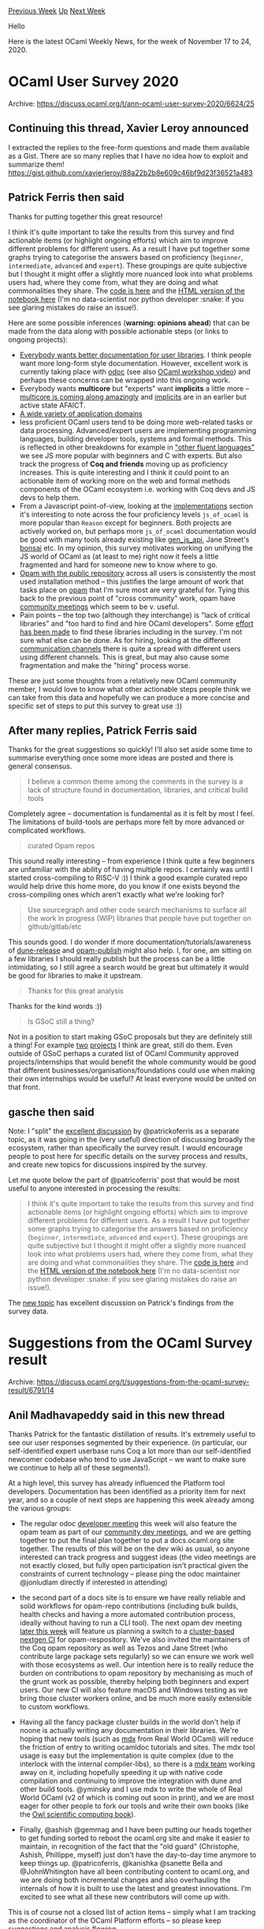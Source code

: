 #+OPTIONS: ^:nil
#+OPTIONS: html-postamble:nil
#+OPTIONS: num:nil
#+OPTIONS: toc:nil
#+OPTIONS: author:nil
#+HTML_HEAD: <style type="text/css">#table-of-contents h2 { display: none } .title { display: none } .authorname { text-align: right }</style>
#+HTML_HEAD: <style type="text/css">.outline-2 {border-top: 1px solid black;}</style>
#+TITLE: OCaml Weekly News
[[http://alan.petitepomme.net/cwn/2020.11.17.html][Previous Week]] [[http://alan.petitepomme.net/cwn/index.html][Up]] [[http://alan.petitepomme.net/cwn/2020.12.01.html][Next Week]]

Hello

Here is the latest OCaml Weekly News, for the week of November 17 to 24, 2020.

#+TOC: headlines 1


* OCaml User Survey 2020
:PROPERTIES:
:CUSTOM_ID: 1
:END:
Archive: https://discuss.ocaml.org/t/ann-ocaml-user-survey-2020/6624/25

** Continuing this thread, Xavier Leroy announced


I extracted the replies to the free-form questions and made them available as a Gist.  There are so
many replies that I have no idea how to exploit and summarize them!
https://gist.github.com/xavierleroy/88a22b2b8e609c46bf9d23f36521a483
      

** Patrick Ferris then said


Thanks for putting together this great resource!

I think it's quite important to take the results from this survey and find actionable items (or
highlight ongoing efforts) which aim to improve different problems for different users. As a result I
have put together some graphs trying to categorise the answers based on proficiency (~beginner~,
~intermediate~, ~advanced~ and ~expert~). These groupings are quite subjective but I thought it might
offer a slightly more nuanced look into what problems users had, where they come from, what they are
doing and what commonalities they share. The [[https://github.com/patricoferris/ocaml-survey-analysis/blob/main/survey-analysis.ipynb][code is here]] and the
[[https://patricoferris.github.io/ocaml-survey-analysis/][HTML version of the notebook here]] (I'm no
data-scientist nor python developer :snake: if you see glaring mistakes do raise an issue!).

Here are some possible inferences (*warning: opinions ahead*) that can be made from the data along with
possible actionable steps (or links to ongoing projects):
- [[https://patricoferris.github.io/ocaml-survey-analysis/#State-of-the-Art-][Everybody wants better documentation for user libraries]]. I think people want more long-form style documentation. However, excellent work is currently taking place with [[https://github.com/ocaml/odoc][odoc]] (see also [[https://www.youtube.com/watch?v=wVyZ-KveN-w][OCaml workshop video]]) and perhaps these concerns can be wrapped into this ongoing work.
- Everybody wants *multicore* but "experts" want *implicits* a little more -- [[https://discuss.ocaml.org/t/the-status-of-modular-implicits/6680][multicore is coming along amazingly]] and [[https://discuss.ocaml.org/t/the-status-of-modular-implicits/6680][implicits]] are in an earlier but active state AFAICT.
- [[https://patricoferris.github.io/ocaml-survey-analysis/#Fluency-in-other-languages-&-Application-domains-][A wide variety of application domains]]
- less proficient OCaml users tend to be doing more web-related tasks or data processing. Advanced/expert users are implementing programming languages, building developer tools, systems and formal methods. This is reflected in other breakdowns for example in [[https://patricoferris.github.io/ocaml-survey-analysis/#Fluency-in-other-languages-&-Application-domains-]["other fluent languages"]] we see JS more popular with beginners and C with experts. But also track the progress of *Coq and friends* moving up as proficiency increases. This is quite interesting and I think it could point to an actionable item of working more on the web and formal methods components of the OCaml ecosystem i.e. working with Coq devs and JS devs to help them.
- From a Javascript point-of-view, looking at the [[https://patricoferris.github.io/ocaml-survey-analysis/#OCaml-Tools-][implementations]] section it's interesting to note across the four proficiency levels ~js_of_ocaml~ is more popular than ~Reason~ except for beginners. Both projects are actively worked on, but perhaps more ~js_of_ocaml~ documentation would be good with many tools already existing like [[https://github.com/LexiFi/gen_js_api][gen_js_api]], Jane Street's [[https://github.com/janestreet/bonsai][bonsai]] etc. In my opinion, this survey motivates working on unifying the JS world of OCaml as (at least to me) right now it feels a little fragmented and hard for someone new to know where to go.
- [[https://patricoferris.github.io/ocaml-survey-analysis/#OCaml-Tools-][Opam with the public repository]] across all users is consistently the most used installation method -- this justifies the large amount of work that tasks place on [[https://github.com/ocaml/opam/projects/1][opam]] that I'm sure most are very grateful for. Tying this back to the previous point of "cross community" work, opam have [[https://github.com/ocaml/opam/wiki/Community-dev-meetings][community meetings]] which seem to be v. useful.
- Pain points -- the top two (although they interchange) is "lack of critical libraries" and "too hard to find and hire OCaml developers". Some [[https://discuss.ocaml.org/t/what-libraries-are-missing/6543][effort has been made]] to find these libraries including in the survey. I'm not sure what else can be done. As for hiring, looking at the different [[https://patricoferris.github.io/ocaml-survey-analysis/#Community-Interaction-][communication channels]] there is quite a spread with different users using different channels. This is great, but may also cause some fragmentation and make the "hiring" process worse.

These are just some thoughts from a relatively new OCaml community member, I would love to know what
other actionable steps people think we can take from this data and hopefully we can produce a more
concise and specific set of steps to put this survey to great use :))
      

** After many replies, Patrick Ferris said


Thanks for the great suggestions so quickly! I'll also set aside some time to summarise everything once
some more ideas are posted and there is general consensus.

#+begin_quote
I believe a common theme among the comments in the survey is a lack of structure found in
documentation, libraries, and critical build tools
#+end_quote

Completely agree -- documentation is fundamental as it is felt by most I feel. The limitations of
build-tools are perhaps more felt by more advanced or complicated workflows.

#+begin_quote
curated Opam repos
#+end_quote

This sound really interesting -- from experience I think quite a few beginners are unfamiliar with the
ability of having multiple repos. I certainly was until I started cross-compiling to RISC-V :)) I think
a good example curated repo would help drive this home more, do you know if one exists beyond the
cross-compiling ones which aren't exactly what we're looking  for?

#+begin_quote
Use sourcegraph and other code search mechanisms to surface all the work in progress (WIP) libraries
that people have put together on github/gitlab/etc
#+end_quote

This sounds good. I do wonder if more documentation/tutorials/awareness of
[[https://github.com/ocamllabs/dune-release][dune-release]] and
[[https://github.com/ocaml-opam/opam-publish][opam-publish]] might also help. I, for one, am sitting on a
few libraries I should really publish but the process can be a little intimidating, so I still agree a
search would be great but ultimately it would be good for libraries to make it upstream.

#+begin_quote
Thanks for this great analysis
#+end_quote

Thanks for the kind words :))

#+begin_quote
Is GSoC still a thing?
#+end_quote

Not in a position to start making GSoC proposals but they are definitely still a thing! For example
[[https://summerofcode.withgoogle.com/archive/2019/organizations/5422734538964992/][two]]
[[https://www.lowrisc.org/docs/gsoc-2020-ideas/][projects]] I think are great, still do them. Even
outside of GSoC perhaps a curated list of OCaml Community approved projects/internships that would
benefit the whole community would be good that different businesses/organisations/foundations could use
when making their own internships would be useful? At least everyone would be united on that front.
      

** gasche then said


Note: I "split" the [[https://discuss.ocaml.org/t/suggestions-from-the-ocaml-survey-result/][excellent
discussion]] by @patrickoferris
as a separate topic, as it was going in the (very useful) direction of discussing broadly the
ecosystem, rather than specifically the survey result. I would encourage people to post here for
specific details on the survey process and results, and create new topics for discussions inspired by
the survey.

Let me quote below the part of @patricoferris' post that would be most useful to anyone interested in
processing the results:

#+begin_quote
 I think it's quite important to take the results from this survey and find actionable items (or
 highlight ongoing efforts) which aim to improve different problems for different users. As a result I
 have put together some graphs trying to categorise the answers based on proficiency (~beginner~,
 ~intermediate~, ~advanced~ and ~expert~). These groupings are quite subjective but I thought it might
 offer a slightly more nuanced look into what problems users had, where they come from, what they are
 doing and what commonalities they share. The [[https://github.com/patricoferris/ocaml-survey-analysis/blob/main/survey-analysis.ipynb][code is
 here]] and the
 [[https://patricoferris.github.io/ocaml-survey-analysis/][HTML version of the notebook here]] (I'm no
 data-scientist nor python developer :snake: if you see glaring mistakes do raise an issue!).
#+end_quote

The [[https://discuss.ocaml.org/t/suggestions-from-the-ocaml-survey-result/][new topic]] has excellent
discussion on Patrick's findings from the survey data.
      



* Suggestions from the OCaml Survey result
:PROPERTIES:
:CUSTOM_ID: 2
:END:
Archive: https://discuss.ocaml.org/t/suggestions-from-the-ocaml-survey-result/6791/14

** Anil Madhavapeddy said in this new thread


Thanks Patrick for the fantastic distillation of results.  It's extremely useful to see our user
responses segmented by their experience. (in particular, our self-identified expert userbase runs Coq a
lot more than our self-identified newcomer codebase who tend to use JavaScript -- we want to make sure
we continue to help all of these segments!).

At a high level, this survey has already influenced the Platform tool developers.  Documentation has
been identified as a priority item for next year, and so a couple of next steps are happening this week
already among the various groups:

- The regular odoc [[https://github.com/ocaml/odoc/wiki][developer meeting]] this week will also feature the opam team as part of our [[https://github.com/ocaml/opam/wiki/Community-dev-meetings][community dev meetings]], and we are getting together to put the final plan together to put a docs.ocaml.org site together.  The results of this will be on the dev wiki as usual, so anyone interested can track progress and suggest ideas (the video meetings are not exactly closed, but fully open participation isn't practical given the constraints of current technology -- please ping the odoc maintainer @jonludlam directly if interested in attending)

- the second part of a docs site is to ensure we have really reliable and solid workflows for opam-repo contributions (including bulk builds, health checks and having a more automated contribution process, ideally without having to run a CLI tool).  The next opam dev meeting [[https://github.com/ocaml/opam/wiki/Community-dev-meetings#20112020-opam-repo-testing-and-handling-and-bulk-builds][later this week]] will feature us planning a switch to a [[https://www.youtube.com/watch?v=HjcCUZ9i-ug&list=PLKO_ZowsIOu5fHjRj0ua7_QWE_L789K_f&index=2][cluster-based nextgen CI]] for opam-respository.  We've also invited the maintainers of the Coq opam repository as well as Tezos and Jane Street (who contribute large package sets regularly) so we can ensure we work well with those ecosystems as well.  Our intention here is to really reduce the burden on contributions to opam repository by mechanising as much of the grunt work as possible, thereby helping both beginners and expert users.  Our new CI will also feature macOS and Windows testing as we bring those cluster workers online, and be much more easily extensible to custom workflows.

- Having all the fancy package cluster builds in the world don't help if noone is actually writing any documentation in their libraries. We're hoping that new tools (such as [[https://github.com/realworldocaml/mdx][mdx]] from Real World OCaml) will reduce the friction of entry to writing ocamldoc tutorials and sites. The mdx tool usage is easy but the implementation is quite complex (due to the interlock with the internal compiler-libs), so there is a [[https://github.com/realworldocaml/mdx/wiki][mdx team]] working away on it, including hopefully speeding it up with native code compilation and continuing to improve the integration with dune and other build tools.  @yminsky and I use mdx to write the whole of Real World OCaml (v2 of which is coming out soon in print), and we are most eager for other people to fork our tools and write their own books (like the [[https://ocaml.xyz/book/introduction.html][Owl scientific computing book]]).

- Finally, @ashish @gemmag and I have been putting our heads together to get funding sorted to reboot the ocaml.org site and make it easier to maintain, in recognition of the fact that the "old guard" (Christophe, Ashish, Phillippe, myself) just don't have the day-to-day time anymore to keep things up. @patricoferris, @kanishka @sanette Bella and @JohnWhitington have all been contributing content to ocaml.org, and we are doing both incremental changes and also overhauling the internals of how it is built to use the latest and greatest innovations.  I'm excited to see what all these new contributors will come up with.

This is of course not a closed list of action items -- simply what I am tracking as the coordinator of the OCaml Platform efforts -- so please keep suggestions and analysis flowing.

I would suggest one good way to "wrap up" the survey is to:
- transfer @patricoferris' notebook over to the ~ocaml/~ GitHub org.
- once the discussions and next steps here settle (both from individual comments, and also the aggregated decisions of the various Platform teams like the opam, odoc and dune maintainers), some combination of @patricoferris @xavierleroy @gasche and myself summarise them in that notebook as priority items we would like to accomplish next year.
- we publicise the survey results notebook and conclusions on ocaml.org and this forum prominently.
- we figure out a way to get more people involved and contributing in concrete projects around documentation (in particular) next year, perhaps via schemes such as Outreachy or direct funding from organisations such as the OCSF.

Thanks to everyone for the input and comments so far. If anyone has a burning desire to be in any of
the dev meetings, please get in touch with me directly (anil@recoil.org) or the maintainers of the
individual tool.  I've never seen this much activity happening in all my time working on OCaml, so it
warms my heart on this crisp winters day to see all the constructive positivity and effort going on.
Keep it up and keep the suggestions coming :slight_smile:
      



* OCaml for ARM MacOS
:PROPERTIES:
:CUSTOM_ID: 3
:END:
Archive: https://discuss.ocaml.org/t/ocaml-for-arm-macos/6019/20

** Continuing this thread, John Whitington said


OCaml 4.12 from trunk builds fine on ARM macOS for me, and I can build all my software, including mixed
C/OCaml DLLs and other exotic things.

For those interested in timings, "make -j9 world.opt" for OCaml runs in 1m6s.
      



* TechEmpower benchmark: httpaf + lwt + unix on par with Haskell's warp
:PROPERTIES:
:CUSTOM_ID: 4
:END:
Archive: https://discuss.ocaml.org/t/techempower-benchmark-httpaf-lwt-unix-on-par-with-haskells-warp/6788/1

** blandinw announced


The recent talks around this benchmark (started by @rbjorklin) and the OCaml results piqued my
curiosity. After all, one of OCaml's strengths is its performance! It should smoke node.js and be in
the same ballpark as Haskell, Go, etc., right? Well, only one way to find out!

To start simple, I wanted to establish a baseline using a pre-forking approach with a listening socket
shared by all children and go from there. It turns out I didn't need to go far at all. This simple
architecture was enough to leave node.js in the dust and get results similar to Haskell and Go. This
says a lot about the current quality of OCaml and the ecosystem we have today! Handshakes all around!
🍺🐫

You can find the results for the [[https://www.techempower.com/benchmarks/#section=test&runid=032630e0-3a86-4eac-ae2d-517e8b9586ac&hw=ph&test=json&a=2][JSON benchmark
here]].
Be sure to check the Latency tab. Note that a lot of the top performers optimize aggressively by
precomputing responses, using object pools, etc.

From my limited testing, the big difference with the previous OCaml attempts might be that they had to
use (the otherwise amazing) ~haproxy~ to load-balance between all cores. Pre-forking and sharing a
socket removes that need, so that all cores can do useful work. I also had some fun using  ~SIGALRM~ to
render the date only once per second.

As a side note, it was my first time using these UNIX APIs from OCaml and it was an eye-opening
experience to be able to leverage all that power outside of C and without giving up any of OCaml's
strengths.

I'm happy with the results, but it should be possible to improve even further by:
- profiling with ~perf~ to know where time is spent, e.g. in JSON encoding, allocations, GC, context switches, etc.
- using ~libuv~ instead of ~libev~, maybe via [[https://github.com/ocsigen/lwt/pull/811][this PR to Lwt]]
- using [[https://www.youtube.com/watch?v=Z7YZR1q8wzI][Multicore domains]] to use a pre-threaded architecture as opposed to a pre-forked architecture and hopefully reduce context switch costs, see [[https://unixism.net/2019/04/linux-applications-performance-part-vi-polling-servers/][Linux Applications Performance]]

Contributing is pretty easy, just clone [[https://github.com/TechEmpower/FrameworkBenchmarks][this repo]]
and run ~./tfb --test httpaf --type json --concurrency-levels 512~.
      



* Dropbox v2 API, and JSoO bindings for GridJS and IndexedDB
:PROPERTIES:
:CUSTOM_ID: 5
:END:
Archive: https://discuss.ocaml.org/t/ann-dropbox-v2-api-and-jsoo-bindings-for-gridjs-and-indexeddb/6793/1

** Xavier R. Guérin announced


I am releasing on GitHub today a set of libraries under ISC:

1. ~xguerin/ocaml-dropbox~: Dropbox v2 API. ~auth~, ~check~, and ~files~ operations are available, the rest is WIP.
2. ~xguerin/ocaml-dropbox~: JSoO bindings for [[https://gridjs.io][gridjs.io]].
3. ~xguerin/ocaml-indexeddb~: JSoO bindings for ~IndexedDB~. Based on Thomas Leonard's work with ~Irmin~.

Each of them is OPAM-enabled although not currently available in the official repo.
      



* OCaml in Jupyter-based Environments
:PROPERTIES:
:CUSTOM_ID: 6
:END:
Archive: https://discuss.ocaml.org/t/ocaml-in-jupyter-based-environments/6797/1

** Patrick Ferris announced


As @CraigFe said, this conversation might be useful for other people looking to run OCaml for teaching
or data-science in a Jupyter-based environments. Continuing the discussion from [[https://discuss.ocaml.org/t/suggestions-from-the-ocaml-survey-result/6791/13][Suggestions from the
OCaml Survey result]]
where [[https://mybinder.org/][binder]] was mentioned, this looks like a neat way to lower the barrier to
entry for programming in OCaml.

To add to what @mseri asked:

#+begin_quote
Do you know if and how one can use ocaml on colab? In principle there is support for the jupyter
protocol…
#+end_quote

You can but it is a bit hacky. You first need to generate a blank ~ocaml.ipynb~ locally and upload this
to colabs, this will enable you to select ~Runtime > Change Runtime Type > Runtime Selection~ to OCaml.
Then you need to install OCaml, jupyter and add the kernel. This code block did the trick for me:

#+begin_example
!add-apt-repository ppa:avsm/ppa && apt-get update && apt-get install opam m4 libgmp-dev
!opam init --disable-sandboxing -y
!opam install jupyter
!opam exec -- ocaml-jupyter-opam-genspec
!jupyter kernelspec install --user --name ocaml-jupyter "$(opam var share)/jupyter"
#+end_example

It takes quite a while and I'm not really going to recommend it, but it does work.

I also put together a few [dockerfiles]() with the purpose of being used in jupyter environments for
teaching. Also with an example of using
[[https://github.com/patricoferris/ocaml-teaching/tree/main/teaching][nbgrader]] although I think this
still needs some work (it's based on @kayceesrk's [[https://kcsrk.info/ocaml/prolog/jupyter/notebooks/2020/01/19/OCaml-Prolog-Jupyter/][blog
post]]). Are people
using other setups for teaching OCaml in a classroom/university setting?

As a small aside, I started doing the survey analysis in OCaml, but found two issues:

1. CSV loading with OWL was struggling (I think it struggled with the extra ~,~ in questions and also didn't like multiple headers with the same name -- other libraries I think just add the column number to make it unique), I ended up using the [[https://github.com/Chris00/ocaml-csv][csv]] library and then making the dataframe by hand.
2. The plotting library is good, but lacks the customisability that something like Matplotlib offers. I did start using the very good [[https://github.com/LaurentMazare/ocaml-matplotlib/][ocaml-matplotlib bindings]] but it all became a little too much effort... :snake:
      

** Anton Kochkov suggested


Another project that is probably a better inspiration for OCaml-based workflow -
[[https://github.com/fonsp/Pluto.jl][Pluto.jl]] that is written in Julia itself.

See [[https://www.youtube.com/watch?v=IAF8DjrQSSk][Pluto presentation (20 min) at *Juliacon 2020*]].
      

** Anil Madhavapeddy replied to Patrick Ferris


#+begin_quote
Are people using other setups for teaching OCaml in a classroom/university setting?
#+end_quote

We use Jupyter and nbgrader in Cambridge for the first year Foundations of Programming course:
https://www.cl.cam.ac.uk/teaching/1920/FoundsCS/materials.html
(the pdf is generated from the Jupyter export, and the content is written in Markdown and converted to
notebook format using a [[https://github.com/realworldocaml/mdx/pull/124][modified mdx]]).

It's on my todo list to resurrect https://github.com/andrewray/iocamljs so that we can do this with a
pure-client-side experience.  We have internal hosted servers so that each student has their own
container running their Jupyter/OCaml kernel, but I think it would be more robust to switch entirely
client side for everything except exercise grading.
      

** Philippe asked and Anil Madhavapeddy replied


#+begin_quote
This tool shows the interpreter outputs but can also render graphics in the page. Do you have plans to
include a similar feature in mdx? (I’m asking because if this is the case, I’d be happy to lend a
hand).
#+end_quote

Doesn't support it, and that sounds awesome. @jonludlam did something involving registering OCaml
toplevel printers that can output HTML that renders in a notebook (so you can pipe a ~type tree = ...~
through dot to render it graphically). Never upstreamed that work I think.  Feel free to create an
issue on the mdx repo -- I think the utility of it will increase dramatically if it can create
notebooks!

#+begin_quote
I have to say though, writing ocaml code in a markdown document is not very convenient since you don’t
have merlin+syntax highlighting helping you. Ideally we’d need an environment that knows both markdown
and ocaml very well…
#+end_quote

Yes indeed, mdx supports this mode too. In Real World OCaml, we have all our examples as separate files
that can have ~dune build~ run on them, and then ~mdx~ supports external references as well.   See for
example the [[https://github.com/realworldocaml/book/blob/master/book/json/README.md][JSON chapter in
RWO]]: you just add a ~file=~
block into the Markdown, and the dune promotion rules will either run the toplevel or include the
external ML file and update the Markdown content automatically.
      

** Jon Ludlam said


Registering 'rich' printers with Jupyter is a standard feature of the wonderful
[[https://github.com/akabe/ocaml-jupyter][ocaml-jupyter]] (thanks, @akabe!)  - you just register a
printer as normal that ends up calling
[[https://akabe.github.io/ocaml-jupyter/api/jupyter/Jupyter_notebook/index.html#val-display][Jupyter_notebook.display]].
I have a couple of examples [[https://github.com/jonludlam/focs-support/tree/master/lib][here]] for
displaying trees -- the one you mentioned -- and ppm files. It would be very neat to be able to do
something similar for mdx, and probably not too tricky too. Perhaps a good starter project?
      



* Ocurrent/opam Docker images have moved to ocaml/opam
:PROPERTIES:
:CUSTOM_ID: 7
:END:
Archive: https://discuss.ocaml.org/t/ocurrent-opam-docker-images-have-moved-to-ocaml-opam/6798/1

** Thomas Leonard announced


The [[https://github.com/ocurrent/docker-base-images][docker base image builder]] has been reconfigured
to push the images to the ~ocaml/opam~ repository on Docker Hub.

If you were previously using the ~ocurrent/opam~ repository, you should update to the new location. The
~ocurrent/opam~ repository will not get any further updates.

The images provide many combinations of distribution, OCaml version, architecture and flags. e.g. to
get an environment with OCaml 4.11 installed on Debian 10:

#+begin_example
docker run --rm -it ocaml/opam:debian-10-ocaml-4.11
#+end_example

Or to try the 4.12 pre-release, compiled with AFL fuzzing support, you'd use
~ocaml/opam:debian-10-ocaml-4.12-afl~.

(the full set of builds can be seen at the service's page at https://base-images.ocamllabs.io/)
      

** Christian Lindig then said


I recently looked at  ~ocaml/opam:debian-10-ocaml-4.09~ and noticed that in the root of the image the
Dockerfiles were included that generated the image. I'm not sure that was always the case but found
that helpful.
      



* ocaml-lsp-server 1.2.0
:PROPERTIES:
:CUSTOM_ID: 8
:END:
Archive: https://discuss.ocaml.org/t/ann-ocaml-lsp-server-1-2-0/6799/1

** Rudi Grinberg announced


On behalf of the ocaml-lsp team, I'd like to announce version 1.2.0.

This version contains many bug fixes and some performance improvements A couple of interesting features
made it in as well:

- Auto-completion of OCaml keywords (not available for reaso)
- The ability to jump to the declaration of a value in the .mli.
      

** Yawar Amin added


Release page: https://github.com/ocaml/ocaml-lsp/releases/tag/1.2.0
      



* ca-certs and ca-certs-nss
:PROPERTIES:
:CUSTOM_ID: 9
:END:
Archive: https://discuss.ocaml.org/t/ann-ca-certs-and-ca-certs-nss/6804/1

** Hannes Mehnert announced


I'm pleased to announce the release two opam packages, [[https://github.com/mirage/ca-certs][ca-certs]]
and [[https://github.com/mirage/ca-certs-nss][ca-certs-nss]], which use the trust anchors from the system
/ embed trust anchors from [[https://developer.mozilla.org/en-US/docs/Mozilla/Projects/NSS][Netscape Security
Services]] (these days used by the
Mozilla Firefox browser).

For some context: when establishing a TLS connection you likely want to verify that the server provides
a valid certificate -- on the open world wide web this boils down to "is valid at the current time" and
"is signed by a trustworthy entity" (such as https://letsencrypt.org/ - which validates that you have
access to the domain before signing a certificate). If you do not verify the server certificate, a
person may be in the middle of the connection and read and modify arbitrary communication content. Read
more about [[https://en.wikipedia.org/wiki/Certificate_authority][this topic on Wikipedia]]. NB in
private setups you can use your own CA setup and won't need ca-certs / ca-certs-nss.

Now, different operating systems store this information in different places and formats -- for Unix
(and Linux) there is unfortunately no common API or file location. To abstract over this, the package
ca-certs provides the API ~val authenticator : [...] -> unit -> (X509.Authenticator.t, [> `Msg of
string ]) result~ -- which composes well with OCaml-TLS API for TLS clients (that receive such an
authenticator).

The ca-certs package has initially been implemented by @emillon in 2019, and only recently been pushed
to opam-repository. If you're using a not-so-mainstream Linux distribution (or other Unix), we're
interested in your feedback: does a ~dune runtest~ work on your system? -- it has been tested apart
from debian, ubuntu, SuSE, CentOS, also on FreeBSD, OpenBSD, and macOS. The macOS support uses the
~security~ command, and could be improved by using appropriate API calls -- there is no support for
Windows at the moment (if you're interested in contributing support for windows, [[https://github.com/mirage/ca-certs/issues/4][it should be pretty
straightfoward]]).

The ca-certs-nss package uses the same versioning scheme as NSS, and embeds the trust anchors that your
Firefox browser has as well. This is meant as alternative to ca-certs (e.g. if you're on a system which
is not (yet) supported by ca-certs), or in a MirageOS unikernel (where there's no access to the host
trust anchors).

We're interested in your feedback, and hope by releasing those libraries to improve the security of
network clients across the OCaml ecosystem by providing a simple API to authenticate server
certificates. If you're running into issues, please don't hesitate to reach out.

To install, ~opam install ca-certs~ / ~opam install ca-certs-nss~ is all you need.
      



* Compatibility packages for 4.12 (either, semaphore-compat)
:PROPERTIES:
:CUSTOM_ID: 10
:END:
Archive: https://discuss.ocaml.org/t/ann-compatibility-packages-for-4-12-either-semaphore-compat/6806/1

** Craig Ferguson announced


I'm pleased to announce the release of two small compatibility libraries for modules added in OCaml
4.12.0:

- [[https://github.com/mirage/either][~either~]] – compatibility shims for the [[https://github.com/ocaml/ocaml/blob/trunk/stdlib/either.mli][~Either~]] module, which provides a canonical sum type in the standard library + various utility functions for it. To use it: simply add ~either~ as a library dependency and refer to the ~Either~ module, which will either alias the ~Either~ provided by the standard library or re-implement it as appropriate.

- [[https://github.com/mirage/semaphore-compat][~semaphore-compat~]] – compatibility shims for the [[https://github.com/ocaml/ocaml/blob/trunk/otherlibs/systhreads/semaphore.mli][~Semaphore~]] module in ~systhreads~, which provides binary and counting semaphores for use in multi-threaded programs. To use it: add ~semaphore-compat~ as a library dependency and ~open Semaphore_compat~ in any module that requires semaphores.

*_Note on OCaml concurrency primitives_*. Users of OCaml's ~Mutex~ module should beware that
OCaml 4.12 features a changes to mutex semantics on certain platforms, since the mutexes are now "error
checking" (as noted in the [[https://github.com/ocaml/ocaml/blob/trunk/Changes#L329][changelog]]). One
consequence of this is that **unlocking a mutex from a non-owning thread will now always fail**,
whereas previously this might succeed depending on the platform's mutex implementation – notably,
~glibc~'s mutexes allow this. If your code relies on this property of pre-4.12 mutexes, you may wish to
add a dependency on ~semaphore-compat~ and switch to using binary semaphores instead (as these provide
the right flavour of concurrency primitive in a POSIX-compatible manner).

Opam library authors making use of these compatibility libraries in their public API are encouraged to
[[https://opam.ocaml.org/doc/Manual.html#Package-Formulas][conditionally depend]] on them in order to
ensure that downstream users of your library don't pull in unnecessary compatibility shims. This can be
done as follows:

#+begin_example
depends: [
  ("ocaml" {>= "4.12.0"} | "either")
]
#+end_example

I hope you find these libraries useful!
      

** Hannes Mehnert then asked


Thanks for your work on this.

#+begin_quote
are encouraged to [[https://opam.ocaml.org/doc/Manual.html#Package-Formulas][conditionally depend]]
#+end_quote

While I understand at the opam level how this could work, what about ~_tags~ or ~dune~ -- there's need
to repeat that condition (since in OCaml < 4.12 you'll need ~(libraries either)~ in your dune file /
~*: package(either)~ in your ~_tags~ file (+in your ~META~ file) -- or is there something obvious I
misunderstand?

I'm asking since I'd be interested in a general strategy / howto of such compatibility libraries. I'm
also curious why there are different approaches in respect to package name and strategy:
- stdlib-shims (seems to (attempt to) cover all stdlib changes?)
- bigarray-compat (there's a ~-compat~ suffix)
- seq (there's a ~seq.base~ for ocaml >= 4.07.0)

Are there plans to unify the approaches? I'm in favour of a "conditional dependency if the OCaml
distribution does not yet provide the module" and "no dependency if the OCaml distribution provides
that module" -- but as expressed above, I think this is needed both at the opam and the ocamlfind /
library level.
      

** Craig Ferguson replied


To begin, I'll fill out my reasons for recommending conditional dependencies somewhat.

*** Compatibility libraries and unconditional dependencies

The issue with unconditionally depending on compatibility libraries is that it forces users to take on
that implicit dependency – even if they don't need it – and ties that decision to the _current_ minimal
version supported by one of their dependencies. This prevents use of ~(implicit_transitive_deps false)~
in those downstream libraries, since the authors cannot know whether they actually depend on the alias
transitively. For instance:

- ~lwt~ currently depends on ~result~ unconditionally (to retain support for ~4.02.0~);

- as an author of ~irmin~ – which goes back to  ~4.08.0~ and so always has access to ~Stdlib.Result~ – I must be able to resolve the ~Lwt_result.t~ type, but I don't in general know which dependencies are necessary to do that since it's a property of ~Lwt~'s code and not mine.

- I must either add an explicit dependency on ~result~ – because that's what's _currently_ necessary given ~Lwt~'s own dependencies – or give up on using ~(implicit_transitive_deps false)~ entirely. Either way, if I myself expose a ~result~ type in the API of Irmin, this problem cascades to users of Irmin too.

For Lwt specifically, I need to find the time to upstream a patch to fix the issue:
https://github.com/ocsigen/lwt/issues/794.

*** Conditional dependencies and Dune

It's possible to conditionally depend on a library on the Dune side via either a [[https://dune.readthedocs.io/en/stable/concepts.html#alternative-dependencies][~(select ... from
...)~]] dependency or by
generating Dune files programatically (either w/ ~(include dune.inc)~ or
[[https://dune.readthedocs.io/en/stable/advanced-topics.html#ocaml-syntax][~Jbuild_plugin~]]). None of
these solutions are particularly compelling to me, but I've been bitten by this problem enough to be
willing to consider ugly solutions – at least for very widely-used libraries such as Alcotest.

It's possible that conditional dependencies are the wrong approach altogether and we should be using
something like [[https://github.com/ocaml/dune/pull/2605][~(re_exports)~]] instead. I'm not familiar with
that feature, but it looks like it might work to avoid the above issues. Perhaps a Dune maintainer
could weigh in here, and I'll happily remove my suggestion re. conditional dependencies for something
better :slightly_smiling_face:

*** Different approaches to compatibility libraries

#+begin_quote
I’m asking since I’d be interested in a general strategy / howto of such compatibility libraries. I’m
also curious why there are different approaches in respect to package name and strategy:
- stdlib-shims (seems to (attempt to) cover all stdlib changes?)
- bigarray-compat (there’s a ~-compat~ suffix)
- seq (there’s a ~seq.base~ for ocaml >= 4.07.0)
#+end_quote

Indeed, there are quite a few different mechanisms used for this. Even just for this release, ~either~
and ~semaphore-compat~ use different techniques! Partly this is because it's easier to shim modules in
~Stdlib~ since it is the default-opened library. In particular, ~Either~ can exist without a namespace
collision, and the _implementation_ of ~either~ can refer to ~Stdlib.Either~ to avoid Dune getting
confused about a self-referential module. This is the approach that was taken with the ~result~
compatability package too.

Unfortunately, the above factors don't apply to ~Semaphore~, which is why I grudgingly settled on
~semaphore-compat~ instead. I'm not sure why the ~Bigarray~ compat module didn't take the more "direct"
approach, but I was happy to be consistent with it.

One final point: the ~stdlib-shims~ library exists _solely_ to provide the alias ~Stdlib~ ↦
~Pervasives~ in order to compensate for the name change. It doesn't ever provide re-implementations of
the modules and functions that were added since (and so really is a ~-shim~ and not a ~-compat~). A
user of ~stdlib-shims~ is still restricted to the set of stdlib functions provided by their minimal
supported OCaml version.
      



* Jupyter with pyml
:PROPERTIES:
:CUSTOM_ID: 11
:END:
Archive: https://discuss.ocaml.org/t/jupyter-with-pyml/6813/1

** n4323 asked


Hi, I would like to achieve something similar to, but different from what is discussed in
https://discuss.ocaml.org/t/ocaml-in-jupyter-based-environments/6797 . tl; dr: How can I get python
REPL access to OCaml values exported via ~pyml~?

The use case is this: I have an OCaml library that does machine-learning type computation. I would like
to generate, plot and analyze the results interactively, with the best possible ease of use and
flexibility. For the plotting and analysis I want to use Python.

I have tried ~ocaml-jupyter~, which provides a nice notebook environment but no python kernel and the
very useful ~ocaml-matplotlib~ which offers a matplotlib binding but cannot cover all my python library
needs.

A possible solution would be to use ~pyml~ and its numpy array memmapping support to export OCaml
values to a python process. The problem here is that I can't find a way to interact with the python
process spawned from ~pyml~ in an interactive python console. I am thinking there should be some way to
spawn a Jupyter python kernel from ~pyml~ and then access that from a separate jupyter console. I have
not been able to find one by googling though.

Another solution might be to wrap my OCaml library as an external python module. I'm afraid that this
may be painful -- please convince me otherwise ;)
      

** Craig Ferguson


You may be interested in this post on the Jane Street tech blog:

#+begin_quote
[[https://blog.janestreet.com/using-python-and-ocaml-in-the-same-jupyter-notebook/][*Using Python and OCaml in the same Jupyter notebook*]], by
Laurent Mazare (@laurent).
#+end_quote

which offers some general tips and some bespoke tooling (showcased in
https://colab.research.google.com/drive/1MDuZc0v60lzBg0_xeiPR-bB6dCIWxvzT). I have found this very
useful in the past when trying to do Python + OCaml interop in Jupyter notebooks.
      



* OCaml needs an arbitrary-precision decimal type
:PROPERTIES:
:CUSTOM_ID: 12
:END:
Archive: https://discuss.ocaml.org/t/ocaml-needs-an-arbitrary-precision-decimal-type/6735/6

** Yaron Minsky announced


Our Bigdecimal library is now live:

https://github.com/janestreet/bigdecimal

It won't be in the ordinary Opam repo until our next stable release, which is scheduled for early 2021.
      



* Type-at-point ocaml-lsp/merlin in vim/neovim
:PROPERTIES:
:CUSTOM_ID: 13
:END:
Archive: https://discuss.ocaml.org/t/type-at-point-ocaml-lsp-merlin-in-vim-neovim/6832/1

** Nicolas Gimenez discussed


I'd like to know whether ocaml-lsp supports type-at-point feature? The point is to display to the user
the type at point inferred by the compiler.
I think this functionality already exists in Merlin for a while:
[[https://github.com/ocaml/merlin/issues/6][merlin-show-type-at-point]], and I've read
[[https://khady.info/emacs-ocaml-lsp.html][articles]] talking about people's corresponding
lsp-mode/merlin Emacs config.
How about VIM? Is it integrated in ocaml-lsp already? From looking on GitHub, it seems it's not, but
then how come people manage to integrate it in Emacs' lsp-mode?
      

** mudrz replied


I am using ~neovim~ and the following config:

in ~.vimrc~
#+begin_example
Plug 'sheerun/vim-polyglot'
Plug 'neoclide/coc.nvim', {'branch': 'release'}

nnoremap <silent> gh :call <SID>show_documentation()<CR>

function! s:show_documentation()
  if (index(['vim','help'], &filetype) >= 0)
    execute 'h '.expand('<cword>')
  else
    call CocAction('doHover')
  endif
endfunction
#+end_example

and in ~:CocConfig~:
#+begin_example
  "languageserver":{
    "ocaml": {
      "command": "ocamllsp",
      "rootPatterns": ["dune-project"],
      "filetypes": ["ocaml"],
      "initializationOptions": {},
      "settings": {}
    }
  }
#+end_example

which allows to show a type tooltip like this when you press `gh`
https://aws1.discourse-cdn.com/standard11/uploads/ocaml/optimized/2X/9/943c5e3dbeb3f4d92bfc905a57d9ef2cfc339317_2_1380x150.png
      

** Raphaël Proust also replied


In my ~.config/nvim/init.vim~ I have the default things setup by opam and then (amongst other things):

#+begin_example
autocmd FileType ocaml nnoremap <LocalLeader>t :MerlinTypeOf<CR>
#+end_example
      



* ocamlearlybird now an OCaml Software Foundation supported project
:PROPERTIES:
:CUSTOM_ID: 14
:END:
Archive: https://discuss.ocaml.org/t/ann-ocamlearlybird-now-an-ocaml-software-foundation-supported-project/6834/1

** 文宇祥 announced


I’m happy to announce ocamlearlybird now an OCaml Software Foundation supported project.

We will continue to develop/maintain ocamlearlybird, and may contribute to ocamlrun/ocaml to
improve/achieve OCaml bytecode/native debugging support.

Please expect that OCaml debugging experience will be as good as Javascript in the future.
      

** Louis Roché then said


I suppose that you are referring to https://github.com/hackwaly/ocamlearlybird

That's a great news. Thanks for your work.
      



* release of mc2 0.1, a SMT solver
:PROPERTIES:
:CUSTOM_ID: 15
:END:
Archive: https://discuss.ocaml.org/t/ann-release-of-mc2-0-1-a-smt-solver/6835/1

** Simon Cruanes announced


I'm happy to announce the initial release 0.1 of [[https://github.com/c-cube/mc2][mc2]], a [[https://en.wikipedia.org/wiki/Satisfiability_modulo_theories][SMT
solver]] in pure OCaml based on the mcSAT
framework. It can handle the QF_UFLRA fragment (functions and linear rational arithmetic). It is more
of a research project than a production ready solver, but has pretty acceptable performance (see for
examples benchmarks on
[[https://benchpress.cedeela.fr/show/res-20201117T131950-cfa5920b-5187-4d73-8f5b-00b5c77aaeb8.sqlite][QF_UFLRA]]
and
[[https://benchpress.cedeela.fr/show/res-20201116T203511-687d557c-5c27-4478-9cc2-8b2603820ab6.sqlite][QF_LRA]]
with timeout=10s).

The solver is Apache licensed and weights around 7kloc (+ a few basic dependencies). Questions or
comments welcome :slight_smile:
      



* Wednesday, 25th November 2020 is MirageOS Bug Cleaning Day!
:PROPERTIES:
:CUSTOM_ID: 16
:END:
Archive: https://discuss.ocaml.org/t/ann-wednesday-25th-november-2020-is-mirageos-bug-cleaning-day/6836/1

** Hannes Mehnert announced


We have many repositories that have lots of old and no-longer-relevant
issues in them (some have even been fixed!) as well as issues that
haven't gotten a reply yet from a maintainer. In preparation for the
next release, I think it would be nice to take a day and do some
housecleaning.

Our last bug cleaning day was on 17th November 2017, and pretty successful.

On Wednesday, 25th November (in two days) most people of the mirage-core
team will be going through old issues and coordinating our efforts on
the #mirage channel over on irc.freenode.net.  I expect there to be the
most activity during 10:00-18:00 UTC and maybe a bit later, but don't
feel limited to that timeslot -- if you're familiar with a repository
and have a bit of time, we'd love your help any time at all.  Please do
join us if you're free! We'll as well be watching the OCaml discord #mirage channel
https://discord.com/channels/436568060288172042/519199441769594911

If you're not sure where to start, here's a link to a GitHub search for
all issues in repositories owned by the Mirage organization which are
open and not archived, sorted with the least recently updated first, for
your editing and browsing pleasure:

https://github.com/issues?q=is%3Aopen+is%3Aissue+org%3Amirage+archived%3Afalse+sort%3Aupdated-asc

If you've a specific issue at your heart that you want to be solved,
please show up and tell us about it.
      



* Other OCaml News
:PROPERTIES:
:CUSTOM_ID: 17
:END:
** From the ocamlcore planet blog


Here are links from many OCaml blogs aggregated at [[http://ocaml.org/community/planet/][OCaml Planet]].

- [[https://rescript-lang.org/blog/editor-support-custom-operators-and-more][Editor Support, Custom Operators and More]]
- [[https://coq.inria.fr/news/coq-8-12-1-is-out.html][Coq 8.12.1 is out]]
      



* Old CWN
:PROPERTIES:
:UNNUMBERED: t
:END:

If you happen to miss a CWN, you can [[mailto:alan.schmitt@polytechnique.org][send me a message]] and I'll mail it to you, or go take a look at [[http://alan.petitepomme.net/cwn/][the archive]] or the [[http://alan.petitepomme.net/cwn/cwn.rss][RSS feed of the archives]].

If you also wish to receive it every week by mail, you may subscribe [[http://lists.idyll.org/listinfo/caml-news-weekly/][online]].

#+BEGIN_authorname
[[http://alan.petitepomme.net/][Alan Schmitt]]
#+END_authorname
